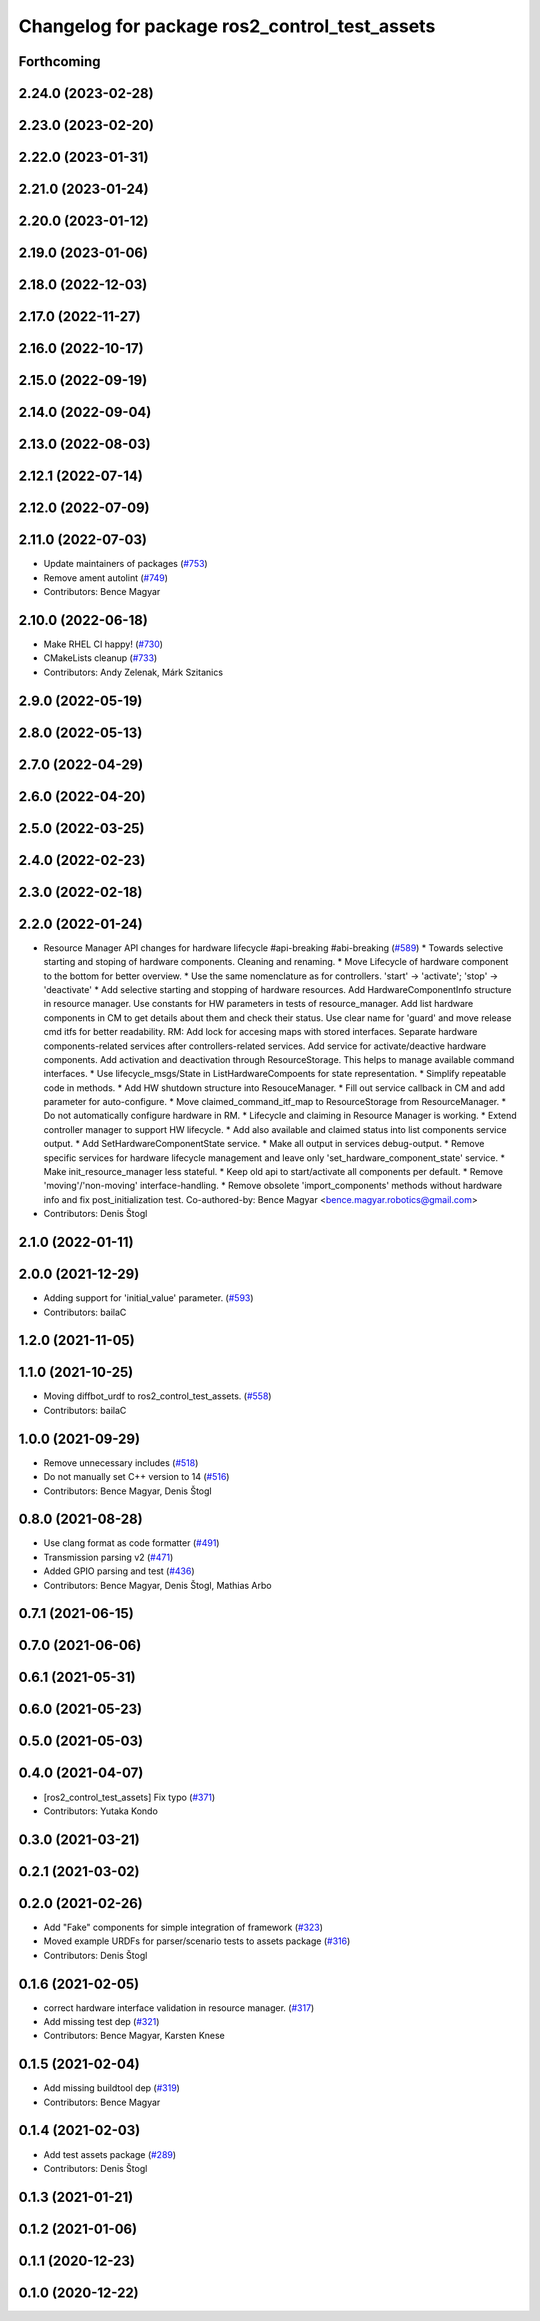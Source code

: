 ^^^^^^^^^^^^^^^^^^^^^^^^^^^^^^^^^^^^^^^^^^^^^^
Changelog for package ros2_control_test_assets
^^^^^^^^^^^^^^^^^^^^^^^^^^^^^^^^^^^^^^^^^^^^^^

Forthcoming
-----------

2.24.0 (2023-02-28)
-------------------

2.23.0 (2023-02-20)
-------------------

2.22.0 (2023-01-31)
-------------------

2.21.0 (2023-01-24)
-------------------

2.20.0 (2023-01-12)
-------------------

2.19.0 (2023-01-06)
-------------------

2.18.0 (2022-12-03)
-------------------

2.17.0 (2022-11-27)
-------------------

2.16.0 (2022-10-17)
-------------------

2.15.0 (2022-09-19)
-------------------

2.14.0 (2022-09-04)
-------------------

2.13.0 (2022-08-03)
-------------------

2.12.1 (2022-07-14)
-------------------

2.12.0 (2022-07-09)
-------------------

2.11.0 (2022-07-03)
-------------------
* Update maintainers of packages (`#753 <https://github.com/ros-controls/ros2_control/issues/753>`_)
* Remove ament autolint (`#749 <https://github.com/ros-controls/ros2_control/issues/749>`_)
* Contributors: Bence Magyar

2.10.0 (2022-06-18)
-------------------
* Make RHEL CI happy! (`#730 <https://github.com/ros-controls/ros2_control/issues/730>`_)
* CMakeLists cleanup (`#733 <https://github.com/ros-controls/ros2_control/issues/733>`_)
* Contributors: Andy Zelenak, Márk Szitanics

2.9.0 (2022-05-19)
------------------

2.8.0 (2022-05-13)
------------------

2.7.0 (2022-04-29)
------------------

2.6.0 (2022-04-20)
------------------

2.5.0 (2022-03-25)
------------------

2.4.0 (2022-02-23)
------------------

2.3.0 (2022-02-18)
------------------

2.2.0 (2022-01-24)
------------------
* Resource Manager API changes for hardware lifecycle #api-breaking #abi-breaking (`#589 <https://github.com/ros-controls/ros2_control/issues/589>`_)
  * Towards selective starting and stoping of hardware components. Cleaning and renaming.
  * Move Lifecycle of hardware component to the bottom for better overview.
  * Use the same nomenclature as for controllers. 'start' -> 'activate'; 'stop' -> 'deactivate'
  * Add selective starting and stopping of hardware resources.
  Add HardwareComponentInfo structure in resource manager.
  Use constants for HW parameters in tests of resource_manager.
  Add list hardware components in CM to get details about them and check their status.
  Use clear name for 'guard' and move release cmd itfs for better readability.
  RM: Add lock for accesing maps with stored interfaces.
  Separate hardware components-related services after controllers-related services.
  Add service for activate/deactive hardware components.
  Add activation and deactivation through ResourceStorage. This helps to manage available command interfaces.
  * Use lifecycle_msgs/State in ListHardwareCompoents for state representation.
  * Simplify repeatable code in methods.
  * Add HW shutdown structure into ResouceManager.
  * Fill out service callback in CM and add parameter for auto-configure.
  * Move claimed_command_itf_map to ResourceStorage from ResourceManager.
  * Do not automatically configure hardware in RM.
  * Lifecycle and claiming in Resource Manager is working.
  * Extend controller manager to support HW lifecycle.
  * Add also available and claimed status into list components service output.
  * Add SetHardwareComponentState service.
  * Make all output in services debug-output.
  * Remove specific services for hardware lifecycle management and leave only 'set_hardware_component_state' service.
  * Make init_resource_manager less stateful.
  * Keep old api to start/activate all components per default.
  * Remove 'moving'/'non-moving' interface-handling.
  * Remove obsolete 'import_components' methods without hardware info and fix post_initialization test.
  Co-authored-by: Bence Magyar <bence.magyar.robotics@gmail.com>
* Contributors: Denis Štogl

2.1.0 (2022-01-11)
------------------

2.0.0 (2021-12-29)
------------------
* Adding support for 'initial_value' parameter. (`#593 <https://github.com/ros-controls/ros2_control/issues/593>`_)
* Contributors: bailaC

1.2.0 (2021-11-05)
------------------

1.1.0 (2021-10-25)
------------------
* Moving diffbot_urdf to ros2_control_test_assets. (`#558 <https://github.com/ros-controls/ros2_control/issues/558>`_)
* Contributors: bailaC

1.0.0 (2021-09-29)
------------------
* Remove unnecessary includes (`#518 <https://github.com/ros-controls/ros2_control/issues/518>`_)
* Do not manually set C++ version to 14 (`#516 <https://github.com/ros-controls/ros2_control/issues/516>`_)
* Contributors: Bence Magyar, Denis Štogl

0.8.0 (2021-08-28)
------------------
* Use clang format as code formatter (`#491 <https://github.com/ros-controls/ros2_control/issues/491>`_)
* Transmission parsing v2 (`#471 <https://github.com/ros-controls/ros2_control/issues/471>`_)
* Added GPIO parsing and test (`#436 <https://github.com/ros-controls/ros2_control/issues/436>`_)
* Contributors: Bence Magyar, Denis Štogl, Mathias Arbo

0.7.1 (2021-06-15)
------------------

0.7.0 (2021-06-06)
------------------

0.6.1 (2021-05-31)
------------------

0.6.0 (2021-05-23)
------------------

0.5.0 (2021-05-03)
------------------

0.4.0 (2021-04-07)
------------------
* [ros2_control_test_assets] Fix typo (`#371 <https://github.com/ros-controls/ros2_control/issues/371>`_)
* Contributors: Yutaka Kondo

0.3.0 (2021-03-21)
------------------

0.2.1 (2021-03-02)
------------------

0.2.0 (2021-02-26)
------------------
* Add "Fake" components for simple integration of framework (`#323 <https://github.com/ros-controls/ros2_control/issues/323>`_)
* Moved example URDFs for parser/scenario tests to assets package (`#316 <https://github.com/ros-controls/ros2_control/issues/316>`_)
* Contributors: Denis Štogl

0.1.6 (2021-02-05)
------------------
* correct hardware interface validation in resource manager. (`#317 <https://github.com/ros-controls/ros2_control/issues/317>`_)
* Add missing test dep (`#321 <https://github.com/ros-controls/ros2_control/issues/321>`_)
* Contributors: Bence Magyar, Karsten Knese

0.1.5 (2021-02-04)
------------------
* Add missing buildtool dep (`#319 <https://github.com/ros-controls/ros2_control/issues/319>`_)
* Contributors: Bence Magyar

0.1.4 (2021-02-03)
------------------
* Add test assets package (`#289 <https://github.com/ros-controls/ros2_control/issues/289>`_)
* Contributors: Denis Štogl

0.1.3 (2021-01-21)
------------------

0.1.2 (2021-01-06)
------------------

0.1.1 (2020-12-23)
------------------

0.1.0 (2020-12-22)
------------------
